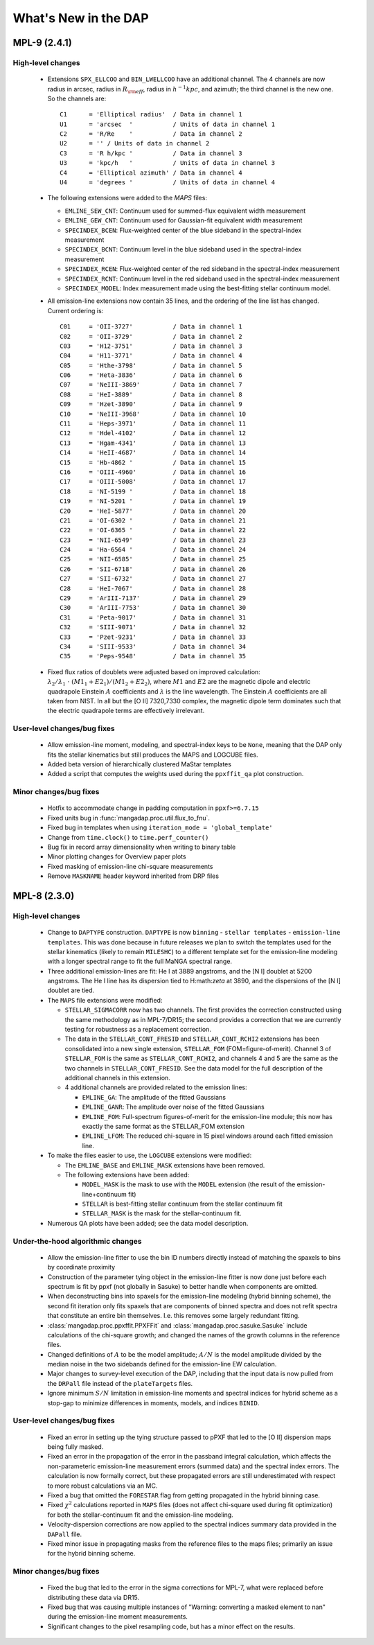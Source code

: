 *********************
What's New in the DAP
*********************

MPL-9 (2.4.1)
=============

High-level changes
------------------

 * Extensions ``SPX_ELLCOO`` and ``BIN_LWELLCOO`` have an additional
   channel.  The 4 channels are now radius in arcsec, radius in
   :math:`R_{\rm eff}`, radius in :math:`h^{-1} kpc`, and azimuth; the
   third channel is the new one.  So the channels are::

        C1      = 'Elliptical radius'  / Data in channel 1
        U1      = 'arcsec  '           / Units of data in channel 1
        C2      = 'R/Re    '           / Data in channel 2
        U2      = '' / Units of data in channel 2
        C3      = 'R h/kpc '           / Data in channel 3
        U3      = 'kpc/h   '           / Units of data in channel 3
        C4      = 'Elliptical azimuth' / Data in channel 4
        U4      = 'degrees '           / Units of data in channel 4

 * The following extensions were added to the `MAPS` files:

   * ``EMLINE_SEW_CNT``: Continuum used for summed-flux equivalent width
     measurement
   * ``EMLINE_GEW_CNT``: Continuum used for Gaussian-fit equivalent width
     measurement
   * ``SPECINDEX_BCEN``: Flux-weighted center of the blue sideband in the
     spectral-index measurement
   * ``SPECINDEX_BCNT``: Continuum level in the blue sideband used in the
     spectral-index measurement
   * ``SPECINDEX_RCEN``: Flux-weighted center of the red sideband in the
     spectral-index measurement
   * ``SPECINDEX_RCNT``: Continuum level in the red sideband used in the
     spectral-index measurement
   * ``SPECINDEX_MODEL``: Index measurement made using the best-fitting
     stellar continuum model.

 * All emission-line extensions now contain 35 lines, and the ordering
   of the line list has changed.  Current ordering is::

        C01     = 'OII-3727'           / Data in channel 1
        C02     = 'OII-3729'           / Data in channel 2
        C03     = 'H12-3751'           / Data in channel 3
        C04     = 'H11-3771'           / Data in channel 4
        C05     = 'Hthe-3798'          / Data in channel 5
        C06     = 'Heta-3836'          / Data in channel 6
        C07     = 'NeIII-3869'         / Data in channel 7
        C08     = 'HeI-3889'           / Data in channel 8
        C09     = 'Hzet-3890'          / Data in channel 9
        C10     = 'NeIII-3968'         / Data in channel 10
        C11     = 'Heps-3971'          / Data in channel 11
        C12     = 'Hdel-4102'          / Data in channel 12
        C13     = 'Hgam-4341'          / Data in channel 13
        C14     = 'HeII-4687'          / Data in channel 14
        C15     = 'Hb-4862 '           / Data in channel 15
        C16     = 'OIII-4960'          / Data in channel 16
        C17     = 'OIII-5008'          / Data in channel 17
        C18     = 'NI-5199 '           / Data in channel 18
        C19     = 'NI-5201 '           / Data in channel 19
        C20     = 'HeI-5877'           / Data in channel 20
        C21     = 'OI-6302 '           / Data in channel 21
        C22     = 'OI-6365 '           / Data in channel 22
        C23     = 'NII-6549'           / Data in channel 23
        C24     = 'Ha-6564 '           / Data in channel 24
        C25     = 'NII-6585'           / Data in channel 25
        C26     = 'SII-6718'           / Data in channel 26
        C27     = 'SII-6732'           / Data in channel 27
        C28     = 'HeI-7067'           / Data in channel 28
        C29     = 'ArIII-7137'         / Data in channel 29
        C30     = 'ArIII-7753'         / Data in channel 30
        C31     = 'Peta-9017'          / Data in channel 31
        C32     = 'SIII-9071'          / Data in channel 32
        C33     = 'Pzet-9231'          / Data in channel 33
        C34     = 'SIII-9533'          / Data in channel 34
        C35     = 'Peps-9548'          / Data in channel 35

 * Fixed flux ratios of doublets were adjusted based on improved
   calculation: :math:`\lambda_2/\lambda_1\ \cdot\ (M1_1+E2_1)/(M1_2+E2_2)`,
   where :math:`M1` and :math:`E2` are the magnetic dipole and electric
   quadrapole Einstein :math:`A` coefficients and :math:`\lambda` is the
   line wavelength.  The Einstein :math:`A` coefficients are all taken
   from NIST.  In all but the [O II] 7320,7330 complex, the magnetic
   dipole term dominates such that the electric quadrapole terms are
   effectively irrelevant.

User-level changes/bug fixes
----------------------------

 * Allow emission-line moment, modeling, and spectral-index keys to be
   ``None``, meaning that the DAP only fits the stellar kinematics but
   still produces the MAPS and LOGCUBE files.
 * Added beta version of hierarchically clustered MaStar templates
 * Added a script that computes the weights used during the
   ``ppxffit_qa`` plot construction.
 
Minor changes/bug fixes
-----------------------

 * Hotfix to accommodate change in padding computation in
   ``ppxf>=6.7.15``
 * Fixed units bug in :func:`mangadap.proc.util.flux_to_fnu`.
 * Fixed bug in templates when using ``iteration_mode =
   'global_template'``
 * Change from ``time.clock()`` to ``time.perf_counter()``
 * Bug fix in record array dimensionality when writing to binary table
 * Minor plotting changes for Overview paper plots
 * Fixed masking of emission-line chi-square measurements
 * Remove ``MASKNAME`` header keyword inherited from DRP files

MPL-8 (2.3.0)
=============

High-level changes
------------------

 * Change to ``DAPTYPE`` construction.  ``DAPTYPE`` is now ``binning`` -
   ``stellar templates`` - ``emission-line templates``.  This was done
   because in future releases we plan to switch the templates used for
   the stellar kinematics (likely to remain ``MILESHC``) to a different
   template set for the emission-line modeling with a longer spectral
   range to fit the full MaNGA spectral range.

 * Three additional emission-lines are fit: He I at 3889 angstroms, and
   the [N I] doublet at 5200 angstroms.  The He I line has its
   dispersion tied to H:math:`\zeta` at 3890, and the dispersions of the
   [N I] doublet are tied.

 * The ``MAPS`` file extensions were modified:

   * ``STELLAR_SIGMACORR`` now has two channels.  The first provides the
     correction constructed using the same methodology as in
     MPL-7/DR15; the second provides a correction that we are currently
     testing for robustness as a replacement correction.
   * The data in the ``STELLAR_CONT_FRESID`` and ``STELLAR_CONT_RCHI2``
     extensions has been consolidated into a new single extension,
     ``STELLAR_FOM`` (FOM=figure-of-merit).  Channel 3 of ``STELLAR_FOM`` is
     the same as ``STELLAR_CONT_RCHI2``, and channels 4 and 5 are the same
     as the two channels in ``STELLAR_CONT_FRESID``.  See the data model
     for the full description of the additional channels in this
     extension.
   * 4 additional channels are provided related to the emission lines:

     * ``EMLINE_GA``: The amplitude of the fitted Gaussians
     * ``EMLINE_GANR``: The amplitude over noise of the fitted Gaussians
     * ``EMLINE_FOM``: Full-spectrum figures-of-merit for the
       emission-line module; this now has exactly the same format as the
       STELLAR_FOM extension
     * ``EMLINE_LFOM``: The reduced chi-square in 15 pixel windows around
       each fitted emission line.

 * To make the files easier to use, the ``LOGCUBE`` extensions were
   modified:

   * The ``EMLINE_BASE`` and ``EMLINE_MASK`` extensions have been removed.
   * The following extensions have been added:

     * ``MODEL_MASK`` is the mask to use with the ``MODEL`` extension (the
       result of the emission-line+continuum fit)
     * ``STELLAR`` is best-fitting stellar continuum from the stellar
       continuum fit
     * ``STELLAR_MASK`` is the mask for the stellar-continuum fit. 

 * Numerous QA plots have been added; see the data model description.

Under-the-hood algorithmic changes
----------------------------------

 * Allow the emission-line fitter to use the bin ID numbers directly
   instead of matching the spaxels to bins by coordinate proximity
 * Construction of the parameter tying object in the emission-line
   fitter is now done just before each spectrum is fit by ppxf (not
   globally in Sasuke) to better handle when components are omitted.
 * When deconstructing bins into spaxels for the emission-line modeling
   (hybrid binning scheme), the second fit iteration only fits spaxels
   that are components of binned spectra and does not refit spectra that
   constitute an entire bin themselves. I.e. this removes some largely
   redundant fitting. 
 * :class:`mangadap.proc.ppxffit.PPXFFit` and :class:`mangadap.proc.sasuke.Sasuke`
   include calculations of the chi-square growth; and changed the names
   of the growth columns in the reference files.
 * Changed definitions of :math:`A` to be the model amplitude;
   :math:`A/N` is the model amplitude divided by the median noise in the
   two sidebands defined for the emission-line EW calculation.
 * Major changes to survey-level execution of the DAP, including that
   the input data is now pulled from the ``DRPall`` file instead of the
   ``plateTargets`` files.
 * Ignore minimum :math:`S/N` limitation in emission-line moments and
   spectral indices for hybrid scheme as a stop-gap to minimize
   differences in moments, models, and indices ``BINID``.

User-level changes/bug fixes
----------------------------

 * Fixed an error in setting up the tying structure passed to pPXF that
   led to the [O II] dispersion maps being fully masked.
 * Fixed an error in the propagation of the error in the passband
   integral calculation, which affects the non-parameteric emission-line
   measurement errors (summed data) and the spectral index errors.  The
   calculation is now formally correct, but these propagated errors are
   still underestimated with respect to more robust calculations via an
   MC.
 * Fixed a bug that omitted the ``FORESTAR`` flag from getting propagated
   in the hybrid binning case.
 * Fixed :math:`\chi^2` calculations reported in ``MAPS`` files (does not
   affect chi-square used during fit optimization) for both the
   stellar-continuum fit and the emission-line modeling.
 * Velocity-dispersion corrections are now applied to the spectral
   indices summary data provided in the ``DAPall`` file.
 * Fixed minor issue in propagating masks from the reference files to
   the maps files; primarily an issue for the hybrid binning scheme.
 
Minor changes/bug fixes
-----------------------

 * Fixed the bug that led to the error in the sigma corrections for
   MPL-7, what were replaced before distributing these data via DR15.
 * Fixed bug that was causing multiple instances of "Warning: converting
   a masked element to nan" during the emission-line moment
   measurements.
 * Significant changes to the pixel resampling code, but has a minor
   effect on the results.
 

